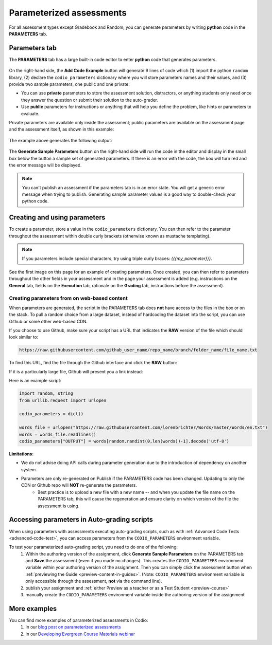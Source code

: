.. meta::
   :description: Parameterized assessments
   
.. _parameterized:

Parameterized assessments
=========================
For all assessment types except Gradebook and Random, you can generate parameters by writing **python** code in the **PARAMETERS** tab.

   .. image:: /img/guides/parameterized2.png
      :width: 600
      :alt: Parameterized Assessment

Parameters tab
**************
The **PARAMETERS** tab has a large built-in code editor to enter **python** code that generates parameters.

   .. image:: /img/guides/ParametersTab.png
      :width: 600
      :alt: Parameters Tab UI

On the right-hand side, the **Add Code Example** button will generate 9 lines of code which (1) import the python ``random`` library, (2) declare the ``codio_parameters`` dictionary where you will store parameters names and their values, and (3) provide two sample parameters, one public and one private:

- You can use **private** parameters to store the assessment solution, distractors, or anything students only need once they answer the question or submit their solution to the auto-grader. 
- Use **public** parameters for instructions or anything that will help you define the problem, like hints or parameters to evaluate. 

Private parameters are available only inside the assessment; public parameters are available on the assessment page and the assessment itself, as shown in this example:

   .. image:: /img/guides/ParametersScope.png
      :width: 600
      :alt: Scope of parameters inside one assessment.

The example above generates the following output:

   .. image:: /img/guides/params_output.png
      :width: 600
      :alt: Scope of parameters inside one assessment example.

The **Generate Sample Parameters** button on the right-hand side will run the code in the editor and display in the small box below the button a sample set of generated parameters. If there is an error with the code, the box will turn red and the error message will be displayed.

.. Note:: You can't publish an assessment if the parameters tab is in an error state. You will get a generic error message when trying to publish. Generating sample parameter values is a good way to double-check your python code. 

Creating and using parameters
*****************************
To create a parameter, store a value in the ``codio_parameters`` dictionary. You can then refer to the parameter throughout the assessment within double curly brackets (otherwise known as mustache templating).

   .. image:: /img/guides/paramterSyntax.png
      :alt: Syntax for parameters in Codio

.. Note::  If you parameters include special characters, try using triple curly braces: `{{{my_parameter}}}`.

See the first image on this page for an example of creating parameters. Once created, you can then refer to parameters throughout the other fields in your assessment and in the page your assessment is added (e.g. instructions on the **General** tab, fields on the **Execution** tab, rationale on the **Grading** tab, instructions before the assessment). 

   .. image:: /img/guides/param_instructions2.png
      :width: 600
      :alt: Parameters in question field

   .. image:: /img/guides/param_execution.png
      :width: 600
      :alt: Parameters in fields of standard code test
      
Creating parameters from on web-based content
----------------------------------------------
When parameters are generated, the script in the PARAMETERS tab does **not** have access to the files in the box or on the stack. To pull a random choice from a large dataset, instead of hardcoding the dataset into the script, you can use Github or some other web-based CDN.

If you choose to use Github, make sure your script has a URL that indicates the **RAW** version of the file which should look similar to:

.. code::

   https://raw.githubusercontent.com/github_user_name/repo_name/branch/folder_name/file_name.txt

To find this URL, find the file through the Github interface and click the **RAW** button:
   .. image:: /img/raw_github_button.png
      :alt: Raw button in Github interface

If it is a particularly large file, Github will present you a link instead:
   .. image:: /img/raw_github_link.png
      :alt: View raw link in Github interface

Here is an example script:

.. code:: python

   import random, string
   from urllib.request import urlopen

   codio_parameters = dict()

   words_file = urlopen("https://raw.githubusercontent.com/lorenbrichter/Words/master/Words/en.txt")
   words = words_file.readlines()
   codio_parameters["OUTPUT"] = words[random.randint(0,len(words))-1].decode('utf-8')


**Limitations:**

- We do not advise doing API calls during parameter generation due to the introduction of dependency on another system.
- Parameters are only re-generated on Publish if the PARAMETERS code has been changed. Updating to only the CDN or Github repo will **NOT** re-generate the parameters.
    * Best practice is to upload a new file with a new name -- and when you update the file name on the PARAMETERS tab, this will cause the regeneration and ensure clarity on which version of the file the assessment is using.

Accessing parameters in Auto-grading scripts
********************************************
When using parameters with assessments executing auto-grading scripts, such as with :ref:`Advanced Code Tests <advanced-code-test>`, you can access parameters from the ``CODIO_PARAMETERS`` environment variable.

To test your parameterized auto-grading script, you need to do one of the following:
  1. Within the authoring version of the assignment, click **Generate Sample Parameters** on the PARAMETERS tab and **Save** the assessment (even if you made no changes). This creates the ``CODIO_PARAMETERS`` environment variable within your authoring version of the assignment. Then you can simply click the assessment button when :ref:`previewing the Guide <preview-content-in-guides>`. (Note: ``CODIO_PARAMETERS`` environment variable is only accessible through the assessment, **not** via the command line).
  2. publish your assignment and :ref:`either Preview as a teacher or as a Test Student <preview-course>`
  3. manually create the ``CODIO_PARAMETERS`` environment variable inside the authoring version of the assignment

More examples
*************
You can find more examples of parameterized assessments in Codio:
  1. In our `blog post on parameterized assessments`_
  2. In our `Developing Evergreen Course Materials webinar`_
    
.. _blog post on parameterized assessments: https://www.codio.com/blog/individualized-student-questions-parameterized-assessments
.. _Developing Evergreen Course Materials webinar: https://www.codio.com/on-demand-webinars?wchannelid=rr05s1wyns&wmediaid=igvq1jnlwi
